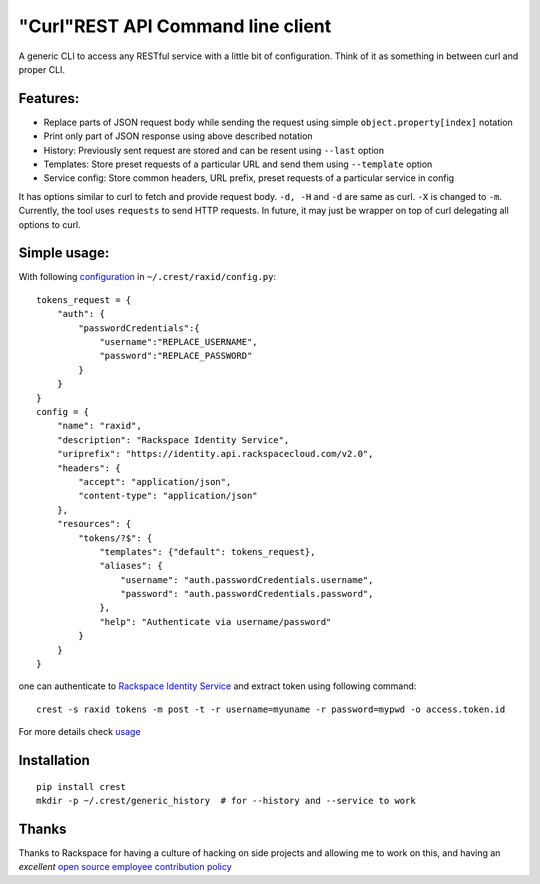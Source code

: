 "Curl"REST API Command line client
==================================

A generic CLI to access any RESTful service with a little bit of configuration.
Think of it as something in between curl and proper CLI.

Features:
---------

- Replace parts of JSON request body while sending the request using simple ``object.property[index]`` notation
- Print only part of JSON response using above described notation
- History: Previously sent request are stored and can be resent using ``--last`` option
- Templates: Store preset requests of a particular URL and send them using ``--template`` option
- Service config: Store common headers, URL prefix, preset requests of a particular service in config

It has options similar to curl to fetch and provide request body. ``-d, -H`` and ``-d`` are
same as curl. ``-X`` is changed to ``-m``. Currently, the tool uses ``requests`` to send
HTTP requests. In future, it may just be wrapper on top of curl delegating all options to
curl.

Simple usage:
-------------

With following `configuration <https://github.com/manishtomar/crest/blob/master/configs/raxid.py>`_ in ``~/.crest/raxid/config.py``::

   tokens_request = {
       "auth": {
           "passwordCredentials":{
               "username":"REPLACE_USERNAME",
               "password":"REPLACE_PASSWORD"
           }
       }
   }
   config = {
       "name": "raxid",
       "description": "Rackspace Identity Service",
       "uriprefix": "https://identity.api.rackspacecloud.com/v2.0",
       "headers": {
           "accept": "application/json",
           "content-type": "application/json"
       },
       "resources": {
           "tokens/?$": {
               "templates": {"default": tokens_request},
               "aliases": {
                   "username": "auth.passwordCredentials.username",
                   "password": "auth.passwordCredentials.password",
               },
               "help": "Authenticate via username/password"
           }
       }
   }

one can authenticate to `Rackspace Identity Service <http://docs.rackspace.com/auth/api/v2.0/auth-client-devguide/content/QuickStart-000.html>`_
and extract token using following command::

   crest -s raxid tokens -m post -t -r username=myuname -r password=mypwd -o access.token.id

For more details check `usage <https://github.com/manishtomar/crest/blob/master/usage.md>`_

Installation
------------
::

   pip install crest
   mkdir -p ~/.crest/generic_history  # for --history and --service to work

Thanks
------

Thanks to Rackspace for having a culture of hacking on side projects and allowing me to work on this, and having an
*excellent* `open source employee contribution policy <https://www.rackspace.com/blog/rackspaces-policy-on-contributing-to-open-source/>`_
